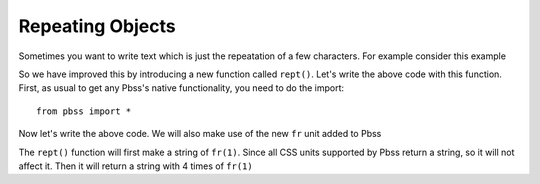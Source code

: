 Repeating Objects
==================
Sometimes you want to write text which is just the repeatation of a few characters. For example consider this example

.. code-block:: python
    :linenos:

        root = {
            "section": {
                "display": "grid",
                "grid-template-columns": "1fr 1fr 1fr 1fr"
        }
    }

So we have improved this by introducing a new function called ``rept()``. Let's write the above code with this function.
First, as usual to get any Pbss's native functionality, you need to do the import::

    from pbss import *

Now let's write the above code. We will also make use of the new ``fr`` unit added to Pbss

.. code-block::
    :linenos:

    root = {
        "section": {
            "display": "grid",
            "grid-template-columns": rept(4, fr(1))
        }
    }

The ``rept()`` function will first make a string of ``fr(1)``. Since all CSS units supported by Pbss return a string, so it will not affect it. Then it will return a string with 4 times of ``fr(1)``
